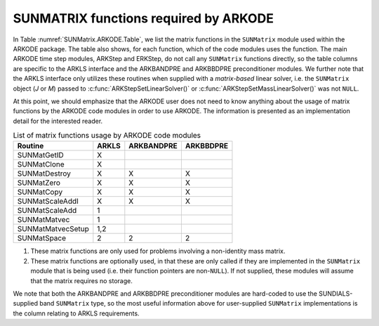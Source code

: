 ..
   Programmer(s): Daniel R. Reynolds @ SMU
   ----------------------------------------------------------------
   SUNDIALS Copyright Start
   Copyright (c) 2002-2021, Lawrence Livermore National Security
   and Southern Methodist University.
   All rights reserved.

   See the top-level LICENSE and NOTICE files for details.

   SPDX-License-Identifier: BSD-3-Clause
   SUNDIALS Copyright End
   ----------------------------------------------------------------


.. _SUNMatrix.ARKODE:

SUNMATRIX functions required by ARKODE
==========================================

In Table :numref:`SUNMatrix.ARKODE.Table`, we list the matrix functions in
the ``SUNMatrix`` module used within the ARKODE package.  The table
also shows, for each function, which of the code modules uses the
function.  The main ARKODE time step modules, ARKStep and ERKStep, do
not call any ``SUNMatrix`` functions directly, so the table columns
are specific to the ARKLS interface and the ARKBANDPRE and ARKBBDPRE
preconditioner modules.   We further note that the ARKLS interface
only utilizes these routines when supplied with a *matrix-based*
linear solver, i.e. the ``SUNMatrix`` object (*J* or *M*) passed to
:c:func:`ARKStepSetLinearSolver()` or
:c:func:`ARKStepSetMassLinearSolver()` was not ``NULL``.

At this point, we should emphasize that the ARKODE user does not need
to know anything about the usage of matrix functions by the ARKODE
code modules in order to use ARKODE.  The information is presented as
an implementation detail for the interested reader.


.. _SUNMatrix.ARKODE.Table:
.. table:: List of matrix functions usage by ARKODE code modules

   ==================  ======  ==========  =========
   Routine             ARKLS   ARKBANDPRE  ARKBBDPRE
   ==================  ======  ==========  =========
   SUNMatGetID         X
   SUNMatClone         X
   SUNMatDestroy       X       X           X
   SUNMatZero          X       X           X
   SUNMatCopy          X       X           X
   SUNMatScaleAddI     X       X           X
   SUNMatScaleAdd      1
   SUNMatMatvec        1
   SUNMatMatvecSetup   1,2
   SUNMatSpace         2       2           2
   ==================  ======  ==========  =========

1. These matrix functions are only used for problems involving a
   non-identity mass matrix.

2. These matrix functions are optionally used, in that these are only
   called if they are implemented in the ``SUNMatrix`` module that is
   being used (i.e. their function pointers are non-``NULL``).  If not
   supplied, these modules will assume that the matrix requires no
   storage.


We note that both the ARKBANDPRE and ARKBBDPRE preconditioner modules
are hard-coded to use the SUNDIALS-supplied band ``SUNMatrix`` type,
so the most useful information above for user-supplied ``SUNMatrix``
implementations is the column relating to ARKLS requirements.





